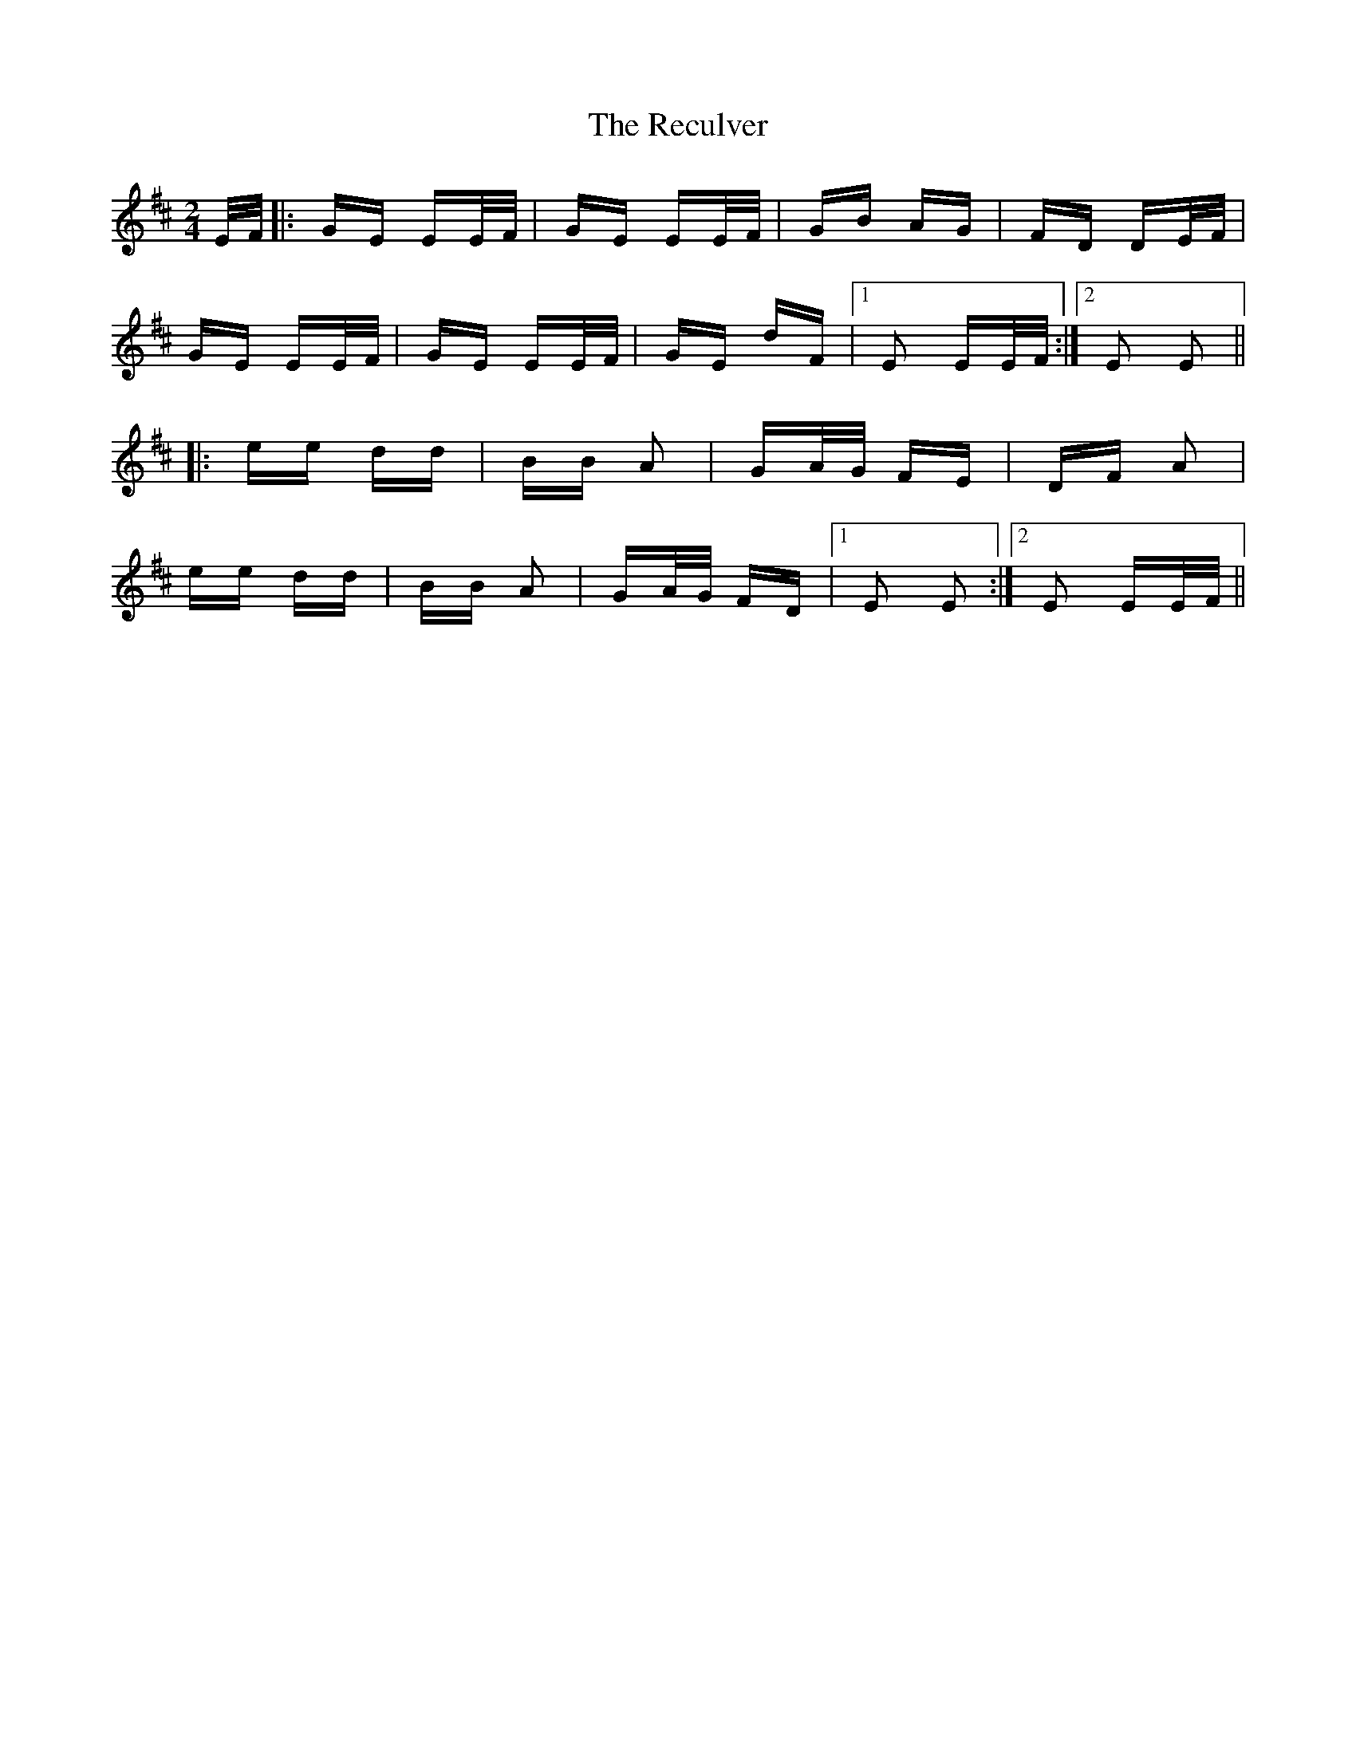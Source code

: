 X: 33859
T: Reculver, The
R: polka
M: 2/4
K: Edorian
E/F/|:GE EE/F/|GE EE/F/|GB AG|FD DE/F/|
GE EE/F/|GE EE/F/|GE dF|1 E2 EE/F/:|2 E2 E2||
|:ee dd|BB A2|GA/G/ FE|DF A2|
ee dd|BB A2|GA/G/ FD|1 E2 E2:|2 E2 EE/F/||

